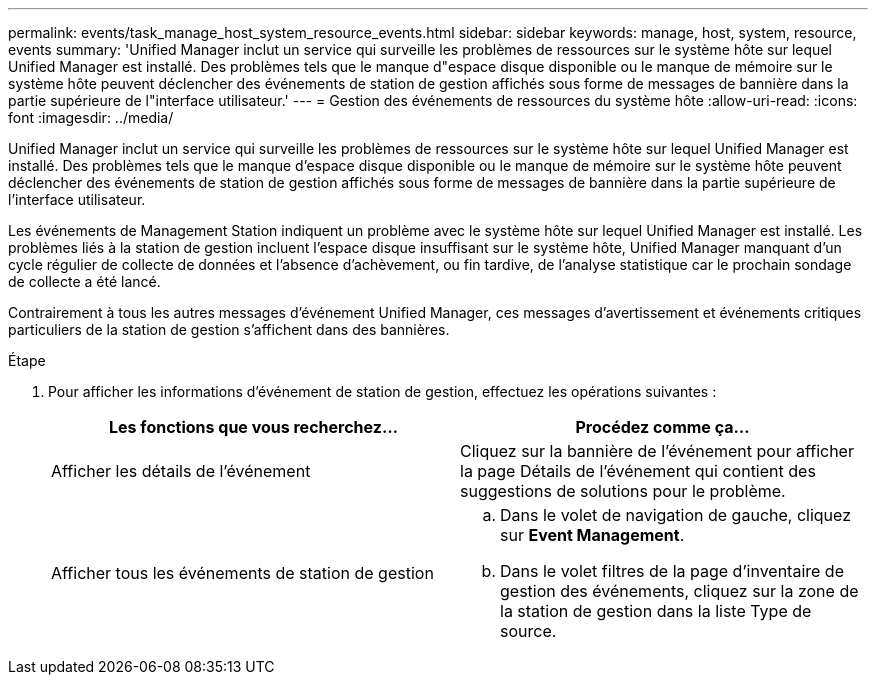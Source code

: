 ---
permalink: events/task_manage_host_system_resource_events.html 
sidebar: sidebar 
keywords: manage, host, system, resource, events 
summary: 'Unified Manager inclut un service qui surveille les problèmes de ressources sur le système hôte sur lequel Unified Manager est installé. Des problèmes tels que le manque d"espace disque disponible ou le manque de mémoire sur le système hôte peuvent déclencher des événements de station de gestion affichés sous forme de messages de bannière dans la partie supérieure de l"interface utilisateur.' 
---
= Gestion des événements de ressources du système hôte
:allow-uri-read: 
:icons: font
:imagesdir: ../media/


[role="lead"]
Unified Manager inclut un service qui surveille les problèmes de ressources sur le système hôte sur lequel Unified Manager est installé. Des problèmes tels que le manque d'espace disque disponible ou le manque de mémoire sur le système hôte peuvent déclencher des événements de station de gestion affichés sous forme de messages de bannière dans la partie supérieure de l'interface utilisateur.

Les événements de Management Station indiquent un problème avec le système hôte sur lequel Unified Manager est installé. Les problèmes liés à la station de gestion incluent l'espace disque insuffisant sur le système hôte, Unified Manager manquant d'un cycle régulier de collecte de données et l'absence d'achèvement, ou fin tardive, de l'analyse statistique car le prochain sondage de collecte a été lancé.

Contrairement à tous les autres messages d'événement Unified Manager, ces messages d'avertissement et événements critiques particuliers de la station de gestion s'affichent dans des bannières.

.Étape
. Pour afficher les informations d'événement de station de gestion, effectuez les opérations suivantes :
+
|===
| Les fonctions que vous recherchez... | Procédez comme ça... 


 a| 
Afficher les détails de l'événement
 a| 
Cliquez sur la bannière de l'événement pour afficher la page Détails de l'événement qui contient des suggestions de solutions pour le problème.



 a| 
Afficher tous les événements de station de gestion
 a| 
.. Dans le volet de navigation de gauche, cliquez sur *Event Management*.
.. Dans le volet filtres de la page d'inventaire de gestion des événements, cliquez sur la zone de la station de gestion dans la liste Type de source.


|===

